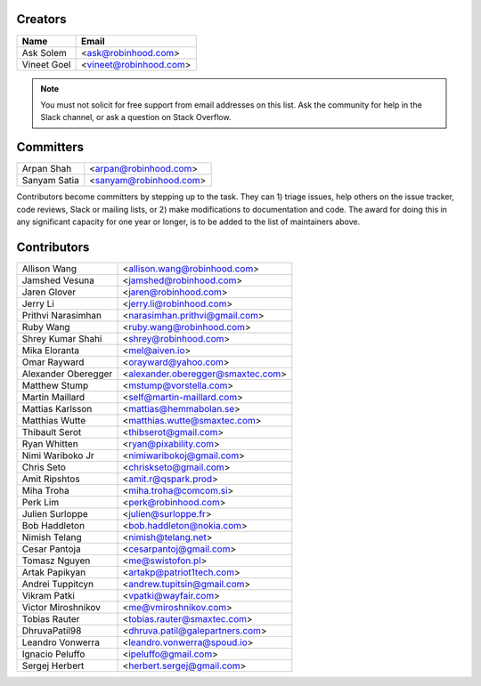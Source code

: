 Creators
========

+---------------------+---------------------------------------+
| Name                | Email                                 |
+=====================+=======================================+
| Ask Solem           | <ask@robinhood.com>                   |
+---------------------+---------------------------------------+
| Vineet Goel         | <vineet@robinhood.com>                |
+---------------------+---------------------------------------+

.. note::

    You must not solicit for free support from email addresses on this list.
    Ask the community for help in the Slack channel, or ask
    a question on Stack Overflow.

Committers
==========

+---------------------+---------------------------------------+
| Arpan Shah          | <arpan@robinhood.com>                 |
+---------------------+---------------------------------------+
| Sanyam Satia        | <sanyam@robinhood.com>                |
+---------------------+---------------------------------------+

Contributors become committers by stepping up to the task.
They can 1) triage issues, help others on the issue tracker, code reviews,
Slack or mailing lists, or 2) make modifications to documentation and code.
The award for doing this in any significant capacity for one year or longer,
is to be added to the list of maintainers above.


Contributors
============

+---------------------+---------------------------------------+
| Allison Wang        | <allison.wang@robinhood.com>          |
+---------------------+---------------------------------------+
| Jamshed Vesuna      | <jamshed@robinhood.com>               |
+---------------------+---------------------------------------+
| Jaren Glover        | <jaren@robinhood.com>                 |
+---------------------+---------------------------------------+
| Jerry Li            | <jerry.li@robinhood.com>              |
+---------------------+---------------------------------------+
| Prithvi Narasimhan  | <narasimhan.prithvi@gmail.com>        |
+---------------------+---------------------------------------+
| Ruby Wang           | <ruby.wang@robinhood.com>             |
+---------------------+---------------------------------------+
| Shrey Kumar Shahi   | <shrey@robinhood.com>                 |
+---------------------+---------------------------------------+
| Mika Eloranta       | <mel@aiven.io>                        |
+---------------------+---------------------------------------+
| Omar Rayward        | <orayward@yahoo.com>                  |
+---------------------+---------------------------------------+
| Alexander Oberegger | <alexander.oberegger@smaxtec.com>     |
+---------------------+---------------------------------------+
| Matthew Stump       | <mstump@vorstella.com>                |
+---------------------+---------------------------------------+
| Martin Maillard     | <self@martin-maillard.com>            |
+---------------------+---------------------------------------+
| Mattias Karlsson    | <mattias@hemmabolan.se>               |
+---------------------+---------------------------------------+
| Matthias Wutte      | <matthias.wutte@smaxtec.com>          |
+---------------------+---------------------------------------+
| Thibault Serot      | <thibserot@gmail.com>                 |
+---------------------+---------------------------------------+
| Ryan Whitten        | <ryan@pixability.com>                 |
+---------------------+---------------------------------------+
| Nimi Wariboko Jr    | <nimiwaribokoj@gmail.com>             |
+---------------------+---------------------------------------+
| Chris Seto          | <chriskseto@gmail.com>                |
+---------------------+---------------------------------------+
| Amit Ripshtos       | <amit.r@qspark.prod>                  |
+---------------------+---------------------------------------+
|  Miha Troha         | <miha.troha@comcom.si>                |
+---------------------+---------------------------------------+
|  Perk Lim           | <perk@robinhood.com>                  |
+---------------------+---------------------------------------+
| Julien Surloppe     | <julien@surloppe.fr>                  |
+---------------------+---------------------------------------+
| Bob Haddleton       | <bob.haddleton@nokia.com>             |
+---------------------+---------------------------------------+
| Nimish Telang       | <nimish@telang.net>                   |
+---------------------+---------------------------------------+
| Cesar Pantoja       | <cesarpantoj@gmail.com>               |
+---------------------+---------------------------------------+
| Tomasz Nguyen       | <me@swistofon.pl>                     |
+---------------------+---------------------------------------+
| Artak Papikyan      | <artakp@patriot1tech.com>             |
+---------------------+---------------------------------------+
| Andrei Tuppitcyn    | <andrew.tupitsin@gmail.com>           |
+---------------------+---------------------------------------+
| Vikram Patki        | <vpatki@wayfair.com>                  |
+---------------------+---------------------------------------+
| Victor Miroshnikov  | <me@vmiroshnikov.com>                 |
+---------------------+---------------------------------------+
| Tobias Rauter       | <tobias.rauter@smaxtec.com>           |
+---------------------+---------------------------------------+
| DhruvaPatil98       | <dhruva.patil@galepartners.com>       |
+---------------------+---------------------------------------+
| Leandro Vonwerra    | <leandro.vonwerra@spoud.io>           |
+---------------------+---------------------------------------+
| Ignacio Peluffo     | <ipeluffo@gmail.com>                  |
+---------------------+---------------------------------------+
| Sergej Herbert      | <herbert.sergej@gmail.com>            |
+---------------------+---------------------------------------+
